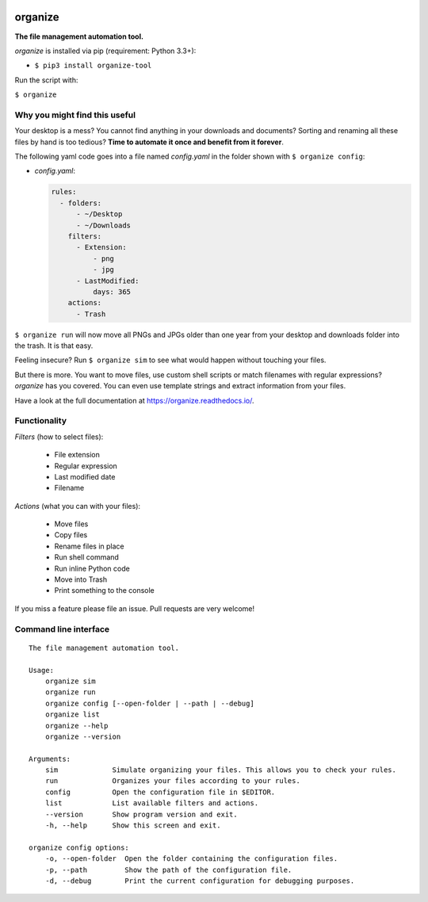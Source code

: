 .. image:: /docs/images/organize.svg

organize
========
.. image:: https://readthedocs.org/projects/organize/badge/?version=latest
  :target: https://organize.readthedocs.io/en/latest/?badge=latest
  :alt: Documentation Status

.. image:: https://travis-ci.org/tfeldmann/organize.svg?branch=master
    :target: https://travis-ci.org/tfeldmann/organize

**The file management automation tool.**

`organize` is installed via pip (requirement: Python 3.3+):

- ``$ pip3 install organize-tool``

Run the script with:

``$ organize``


Why you might find this useful
------------------------------
Your desktop is a mess? You cannot find anything in your downloads and
documents? Sorting and renaming all these files by hand is too tedious?
**Time to automate it once and benefit from it forever**.

The following yaml code goes into a file named `config.yaml` in the folder
shown with ``$ organize config``:

- `config.yaml`:

  .. code:: yaml

      rules:
        - folders:
            - ~/Desktop
            - ~/Downloads
          filters:
            - Extension:
                - png
                - jpg
            - LastModified:
                days: 365
          actions:
            - Trash

``$ organize run`` will now move all PNGs and JPGs older than one year from your
desktop and downloads folder into the trash. It is that easy.

Feeling insecure? Run ``$ organize sim`` to see what would happen without
touching your files.

But there is more. You want to move files, use custom
shell scripts or match filenames with regular expressions?
`organize` has you covered. You can even use template strings and extract
information from your files.

Have a look at the full documentation at https://organize.readthedocs.io/.


Functionality
-------------

*Filters* (how to select files):

 - File extension
 - Regular expression
 - Last modified date
 - Filename

*Actions* (what you can with your files):

 - Move files
 - Copy files
 - Rename files in place
 - Run shell command
 - Run inline Python code
 - Move into Trash
 - Print something to the console

If you miss a feature please file an issue. Pull requests are very welcome!


Command line interface
----------------------
::

  The file management automation tool.

  Usage:
      organize sim
      organize run
      organize config [--open-folder | --path | --debug]
      organize list
      organize --help
      organize --version

  Arguments:
      sim             Simulate organizing your files. This allows you to check your rules.
      run             Organizes your files according to your rules.
      config          Open the configuration file in $EDITOR.
      list            List available filters and actions.
      --version       Show program version and exit.
      -h, --help      Show this screen and exit.

  organize config options:
      -o, --open-folder  Open the folder containing the configuration files.
      -p, --path         Show the path of the configuration file.
      -d, --debug        Print the current configuration for debugging purposes.
